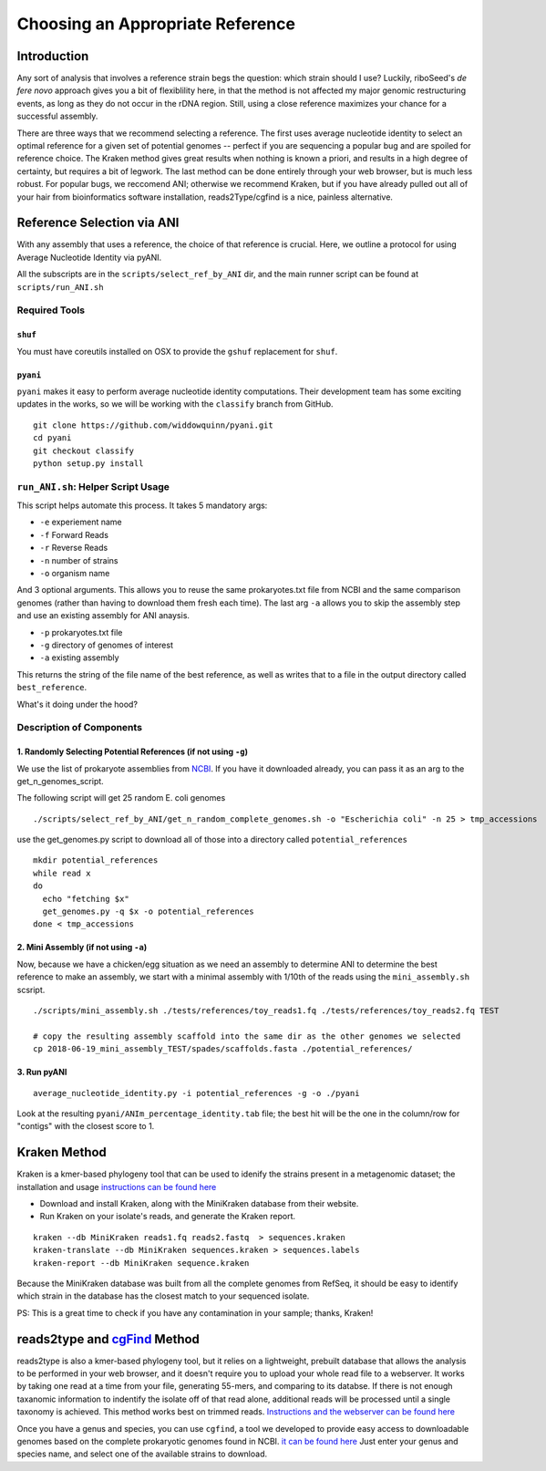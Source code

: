 Choosing an Appropriate Reference
===============

Introduction
----

Any sort of analysis that involves a reference strain begs the question: which strain should I use? Luckily, riboSeed's *de fere novo* approach gives you a bit of flexiblility here, in that the method is not affected my major genomic restructuring events, as long as they do not occur in the rDNA region.  Still, using a close reference maximizes your chance for a successful assembly.

There are three ways that we recommend selecting a reference.  The first uses average nucleotide identity to select an optimal reference for a given set of potential genomes -- perfect if you are sequencing a popular bug and are spoiled for reference choice.  The Kraken method gives great results when nothing is known a priori, and results in a high degree of certainty, but requires a bit of legwork. The last method can be done entirely through your web browser, but is much less robust. For popular bugs, we reccomend ANI; otherwise we recommend Kraken, but if you have already pulled out all of your hair from bioinformatics software installation, reads2Type/cgfind is a nice, painless alternative.


Reference Selection via ANI
---------------------------

With any assembly that uses a reference, the choice of that reference is
crucial. Here, we outline a protocol for using Average Nucleotide
Identity via pyANI.

All the subscripts are in the ``scripts/select_ref_by_ANI`` dir, and the
main runner script can be found at ``scripts/run_ANI.sh``

Required Tools
~~~~~~~~~~~~~~

``shuf``
^^^^^^^^

You must have coreutils installed on OSX to provide the ``gshuf``
replacement for ``shuf``.

``pyani``
^^^^^^^^^

``pyani`` makes it easy to perform average nucleotide identity
computations. Their development team has some exciting updates in the
works, so we will be working with the ``classify`` branch from GitHub.

::

    git clone https://github.com/widdowquinn/pyani.git
    cd pyani
    git checkout classify
    python setup.py install

``run_ANI.sh``: Helper Script Usage
~~~~~~~~~~~~~~~~~~~~~~~~~~~~~~~~~~~

This script helps automate this process. It takes 5 mandatory args:

-  ``-e`` experiement name
-  ``-f`` Forward Reads
-  ``-r`` Reverse Reads
-  ``-n`` number of strains
-  ``-o`` organism name

And 3 optional arguments. This allows you to reuse the same
prokaryotes.txt file from NCBI and the same comparison genomes (rather
than having to download them fresh each time). The last arg ``-a``
allows you to skip the assembly step and use an existing assembly for
ANI anaysis.

-  ``-p`` prokaryotes.txt file
-  ``-g`` directory of genomes of interest
-  ``-a`` existing assembly

This returns the string of the file name of the best reference, as well
as writes that to a file in the output directory called
``best_reference``.

What's it doing under the hood?

Description of Components
~~~~~~~~~~~~~~~~~~~~~~~~~

1. Randomly Selecting Potential References (if not using ``-g``)
^^^^^^^^^^^^^^^^^^^^^^^^^^^^^^^^^^^^^^^^^^^^^^^^^^^^^^^^^^^^^^^^

We use the list of prokaryote assemblies from
`NCBI <ftp://ftp.ncbi.nlm.nih.gov/genomes/GENOME_REPORTS/prokaryotes.txt>`__.
If you have it downloaded already, you can pass it as an arg to the
get\_n\_genomes\_script.

The following script will get 25 random E. coli genomes

::

    ./scripts/select_ref_by_ANI/get_n_random_complete_genomes.sh -o "Escherichia coli" -n 25 > tmp_accessions

use the get\_genomes.py script to download all of those into a directory
called ``potential_references``

::

    mkdir potential_references
    while read x
    do
      echo "fetching $x"
      get_genomes.py -q $x -o potential_references
    done < tmp_accessions

2. Mini Assembly (if not using ``-a``)
^^^^^^^^^^^^^^^^^^^^^^^^^^^^^^^^^^^^^^

Now, because we have a chicken/egg situation as we need an assembly to
determine ANI to determine the best reference to make an assembly, we
start with a minimal assembly with 1/10th of the reads using the
``mini_assembly.sh`` scsript.

::

    ./scripts/mini_assembly.sh ./tests/references/toy_reads1.fq ./tests/references/toy_reads2.fq TEST

    # copy the resulting assembly scaffold into the same dir as the other genomes we selected
    cp 2018-06-19_mini_assembly_TEST/spades/scaffolds.fasta ./potential_references/

3. Run pyANI
^^^^^^^^^^^^

::

    average_nucleotide_identity.py -i potential_references -g -o ./pyani

Look at the resulting ``pyani/ANIm_percentage_identity.tab`` file; the
best hit will be the one in the column/row for "contigs" with the
closest score to 1.




Kraken Method
-----


Kraken is a kmer-based phylogeny tool that can be used to idenify the strains present in a metagenomic dataset;  the installation and usage `instructions can be found here <https://ccb.jhu.edu/software/kraken/>`__

- Download and install Kraken, along with the MiniKraken database from their website.
- Run Kraken on your isolate's reads, and generate the Kraken report.

::

    kraken --db MiniKraken reads1.fq reads2.fastq  > sequences.kraken
    kraken-translate --db MiniKraken sequences.kraken > sequences.labels
    kraken-report --db MiniKraken sequence.kraken

Because the MiniKraken database was built from all the complete genomes from RefSeq, it should be easy to identify which strain in the database has the closest match to your sequenced isolate.

PS:  This is a great time to check if you have any contamination in your sample;  thanks, Kraken!


reads2type and  `cgFind <https://nickp60.github.io/cgfind>`__ Method
------


reads2type is also a kmer-based phylogeny tool, but it relies on a lightweight, prebuilt database that allows the analysis to be performed in your web browser, and it doesn't require you to upload your whole read file to a webserver.  It works by taking one read at a time from your file, generating 55-mers, and comparing to its databse. If there is not enough taxanomic information to indentify the isolate off of that read alone, additional reads will be processed until a single taxonomy is achieved.  This method works best on trimmed reads. `Instructions and the webserver can be found here <https://cge.cbs.dtu.dk/services/Reads2Type/>`__

Once you have a genus and species, you can use ``cgfind``, a tool we developed to provide easy access to downloadable genomes based on the complete prokaryotic genomes found in NCBI.  `it can be found here <https://nickp60.github.io/cgfind>`__  Just enter your genus and species name, and select one of the available strains to download.
